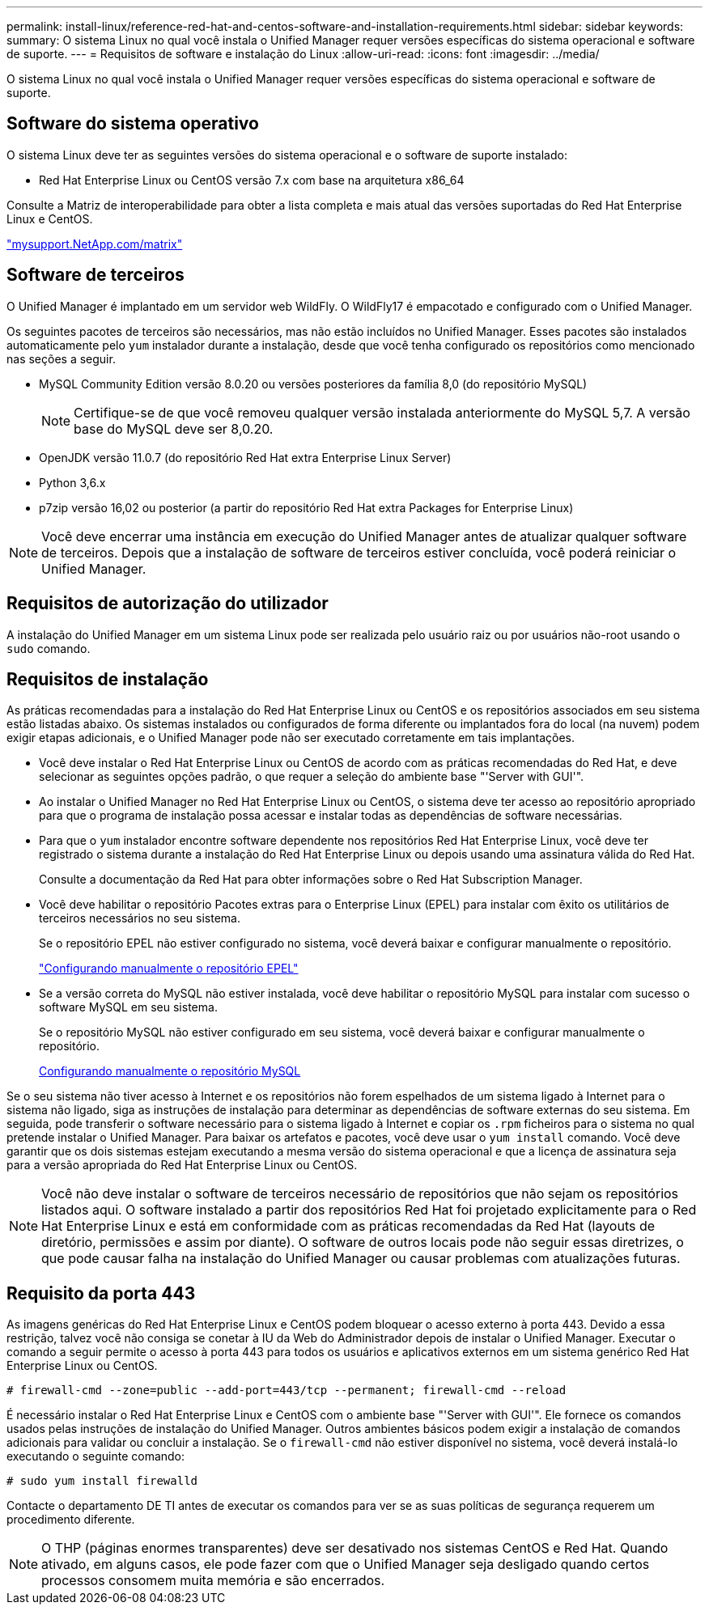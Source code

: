 ---
permalink: install-linux/reference-red-hat-and-centos-software-and-installation-requirements.html 
sidebar: sidebar 
keywords:  
summary: O sistema Linux no qual você instala o Unified Manager requer versões específicas do sistema operacional e software de suporte. 
---
= Requisitos de software e instalação do Linux
:allow-uri-read: 
:icons: font
:imagesdir: ../media/


[role="lead"]
O sistema Linux no qual você instala o Unified Manager requer versões específicas do sistema operacional e software de suporte.



== Software do sistema operativo

O sistema Linux deve ter as seguintes versões do sistema operacional e o software de suporte instalado:

* Red Hat Enterprise Linux ou CentOS versão 7.x com base na arquitetura x86_64


Consulte a Matriz de interoperabilidade para obter a lista completa e mais atual das versões suportadas do Red Hat Enterprise Linux e CentOS.

http://mysupport.netapp.com/matrix["mysupport.NetApp.com/matrix"]



== Software de terceiros

O Unified Manager é implantado em um servidor web WildFly. O WildFly17 é empacotado e configurado com o Unified Manager.

Os seguintes pacotes de terceiros são necessários, mas não estão incluídos no Unified Manager. Esses pacotes são instalados automaticamente pelo `yum` instalador durante a instalação, desde que você tenha configurado os repositórios como mencionado nas seções a seguir.

* MySQL Community Edition versão 8.0.20 ou versões posteriores da família 8,0 (do repositório MySQL)
+
[NOTE]
====
Certifique-se de que você removeu qualquer versão instalada anteriormente do MySQL 5,7. A versão base do MySQL deve ser 8,0.20.

====
* OpenJDK versão 11.0.7 (do repositório Red Hat extra Enterprise Linux Server)
* Python 3,6.x
* p7zip versão 16,02 ou posterior (a partir do repositório Red Hat extra Packages for Enterprise Linux)


[NOTE]
====
Você deve encerrar uma instância em execução do Unified Manager antes de atualizar qualquer software de terceiros. Depois que a instalação de software de terceiros estiver concluída, você poderá reiniciar o Unified Manager.

====


== Requisitos de autorização do utilizador

A instalação do Unified Manager em um sistema Linux pode ser realizada pelo usuário raiz ou por usuários não-root usando o `sudo` comando.



== Requisitos de instalação

As práticas recomendadas para a instalação do Red Hat Enterprise Linux ou CentOS e os repositórios associados em seu sistema estão listadas abaixo. Os sistemas instalados ou configurados de forma diferente ou implantados fora do local (na nuvem) podem exigir etapas adicionais, e o Unified Manager pode não ser executado corretamente em tais implantações.

* Você deve instalar o Red Hat Enterprise Linux ou CentOS de acordo com as práticas recomendadas do Red Hat, e deve selecionar as seguintes opções padrão, o que requer a seleção do ambiente base "'Server with GUI'".
* Ao instalar o Unified Manager no Red Hat Enterprise Linux ou CentOS, o sistema deve ter acesso ao repositório apropriado para que o programa de instalação possa acessar e instalar todas as dependências de software necessárias.
* Para que o `yum` instalador encontre software dependente nos repositórios Red Hat Enterprise Linux, você deve ter registrado o sistema durante a instalação do Red Hat Enterprise Linux ou depois usando uma assinatura válida do Red Hat.
+
Consulte a documentação da Red Hat para obter informações sobre o Red Hat Subscription Manager.

* Você deve habilitar o repositório Pacotes extras para o Enterprise Linux (EPEL) para instalar com êxito os utilitários de terceiros necessários no seu sistema.
+
Se o repositório EPEL não estiver configurado no sistema, você deverá baixar e configurar manualmente o repositório.

+
link:task-manually-configuring-the-epel-repository.html["Configurando manualmente o repositório EPEL"]

* Se a versão correta do MySQL não estiver instalada, você deve habilitar o repositório MySQL para instalar com sucesso o software MySQL em seu sistema.
+
Se o repositório MySQL não estiver configurado em seu sistema, você deverá baixar e configurar manualmente o repositório.

+
xref:task-manually-configuring-the-mysql-repository.adoc[Configurando manualmente o repositório MySQL]



Se o seu sistema não tiver acesso à Internet e os repositórios não forem espelhados de um sistema ligado à Internet para o sistema não ligado, siga as instruções de instalação para determinar as dependências de software externas do seu sistema. Em seguida, pode transferir o software necessário para o sistema ligado à Internet e copiar os `.rpm` ficheiros para o sistema no qual pretende instalar o Unified Manager. Para baixar os artefatos e pacotes, você deve usar o `yum install` comando. Você deve garantir que os dois sistemas estejam executando a mesma versão do sistema operacional e que a licença de assinatura seja para a versão apropriada do Red Hat Enterprise Linux ou CentOS.

[NOTE]
====
Você não deve instalar o software de terceiros necessário de repositórios que não sejam os repositórios listados aqui. O software instalado a partir dos repositórios Red Hat foi projetado explicitamente para o Red Hat Enterprise Linux e está em conformidade com as práticas recomendadas da Red Hat (layouts de diretório, permissões e assim por diante). O software de outros locais pode não seguir essas diretrizes, o que pode causar falha na instalação do Unified Manager ou causar problemas com atualizações futuras.

====


== Requisito da porta 443

As imagens genéricas do Red Hat Enterprise Linux e CentOS podem bloquear o acesso externo à porta 443. Devido a essa restrição, talvez você não consiga se conetar à IU da Web do Administrador depois de instalar o Unified Manager. Executar o comando a seguir permite o acesso à porta 443 para todos os usuários e aplicativos externos em um sistema genérico Red Hat Enterprise Linux ou CentOS.

`# firewall-cmd --zone=public --add-port=443/tcp --permanent; firewall-cmd --reload`

É necessário instalar o Red Hat Enterprise Linux e CentOS com o ambiente base "'Server with GUI'". Ele fornece os comandos usados pelas instruções de instalação do Unified Manager. Outros ambientes básicos podem exigir a instalação de comandos adicionais para validar ou concluir a instalação. Se o `firewall-cmd` não estiver disponível no sistema, você deverá instalá-lo executando o seguinte comando:

`# sudo yum install firewalld`

Contacte o departamento DE TI antes de executar os comandos para ver se as suas políticas de segurança requerem um procedimento diferente.

[NOTE]
====
O THP (páginas enormes transparentes) deve ser desativado nos sistemas CentOS e Red Hat. Quando ativado, em alguns casos, ele pode fazer com que o Unified Manager seja desligado quando certos processos consomem muita memória e são encerrados.

====
